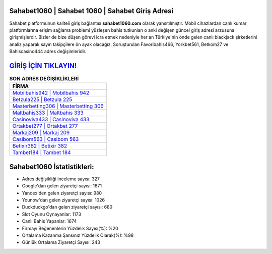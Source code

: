 ﻿Sahabet1060 | Sahabet 1060 | Sahabet Giriş Adresi
===================================

.. image:: images/sahabet-giris.jpg
   :width: 600
   
Sahabet platformunun kaliteli giriş bağlantısı **sahabet1060.com** olarak yansıtılmıştır. Mobil cihazlardan canlı kumar platformlarına erişim sağlama problemi yüzleşen bahis tutkunları o anki değişen güncel giriş adresi arzusuna girişmişlerdir. Bizler de bize düşen görevi icra etmek nedeniyle her an Türkiye'nin önde gelen  canlı blackjack şirketlerini analiz yaparak sayın takipçilere ön ayak olacağız. Soruşturulan Favoribahis466, Yorkbet561, Betkom27 ve Bahiscasino444 adres değişimleridir.

`GİRİŞ İÇİN TIKLAYIN! <https://urlday.cc/git>`_
==============

.. list-table:: **SON ADRES DEĞİŞİKLİKLERİ**
   :widths: 100
   :header-rows: 1

   * - FİRMA
   * - `Mobilbahis942 | Mobilbahis 942 <mobilbahis942-mobilbahis-942-mobilbahis-giris-adresi.html>`_
   * - `Betzula225 | Betzula 225 <betzula225-betzula-225-betzula-giris-adresi.html>`_
   * - `Masterbetting306 | Masterbetting 306 <masterbetting306-masterbetting-306-masterbetting-giris-adresi.html>`_	 
   * - `Maltbahis333 | Maltbahis 333 <maltbahis333-maltbahis-333-maltbahis-giris-adresi.html>`_	 
   * - `Casinoviva433 | Casinoviva 433 <casinoviva433-casinoviva-433-casinoviva-giris-adresi.html>`_ 
   * - `Ortakbet277 | Ortakbet 277 <ortakbet277-ortakbet-277-ortakbet-giris-adresi.html>`_
   * - `Markaj209 | Markaj 209 <markaj209-markaj-209-markaj-giris-adresi.html>`_	 
   * - `Casibom563 | Casibom 563 <casibom563-casibom-563-casibom-giris-adresi.html>`_
   * - `Betixir382 | Betixir 382 <betixir382-betixir-382-betixir-giris-adresi.html>`_
   * - `Tambet184 | Tambet 184 <tambet184-tambet-184-tambet-giris-adresi.html>`_
	 
Sahabet1060 İstatistikleri:
===================================	 
* Adres değişikliği inceleme sayısı: 327
* Google'dan gelen ziyaretçi sayısı: 1671
* Yandex'den gelen ziyaretçi sayısı: 980
* Younow'dan gelen ziyaretçi sayısı: 1026
* Duckduckgo'dan gelen ziyaretçi sayısı: 680
* Slot Oyunu Oynayanlar: 1173
* Canlı Bahis Yapanlar: 1674
* Firmayı Beğenenlerin Yüzdelik Sayısı(%): %20
* Ortalama Kazanma Şansınız Yüzdelik Olarak(%): %98
* Günlük Ortalama Ziyaretçi Sayısı: 243
